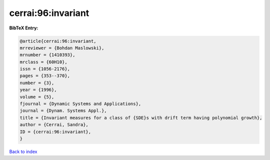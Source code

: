 cerrai:96:invariant
===================

.. :cite:t:`cerrai:96:invariant`

.. bibliography:: ../../All.bib

**BibTeX Entry:**

.. code-block:: bibtex

   @article{cerrai:96:invariant,
   mrreviewer = {Bohdan Maslowski},
   mrnumber = {1410393},
   mrclass = {60H10},
   issn = {1056-2176},
   pages = {353--370},
   number = {3},
   year = {1996},
   volume = {5},
   fjournal = {Dynamic Systems and Applications},
   journal = {Dynam. Systems Appl.},
   title = {Invariant measures for a class of {SDE}s with drift term having polynomial growth},
   author = {Cerrai, Sandra},
   ID = {cerrai:96:invariant},
   }

`Back to index <../index>`_
